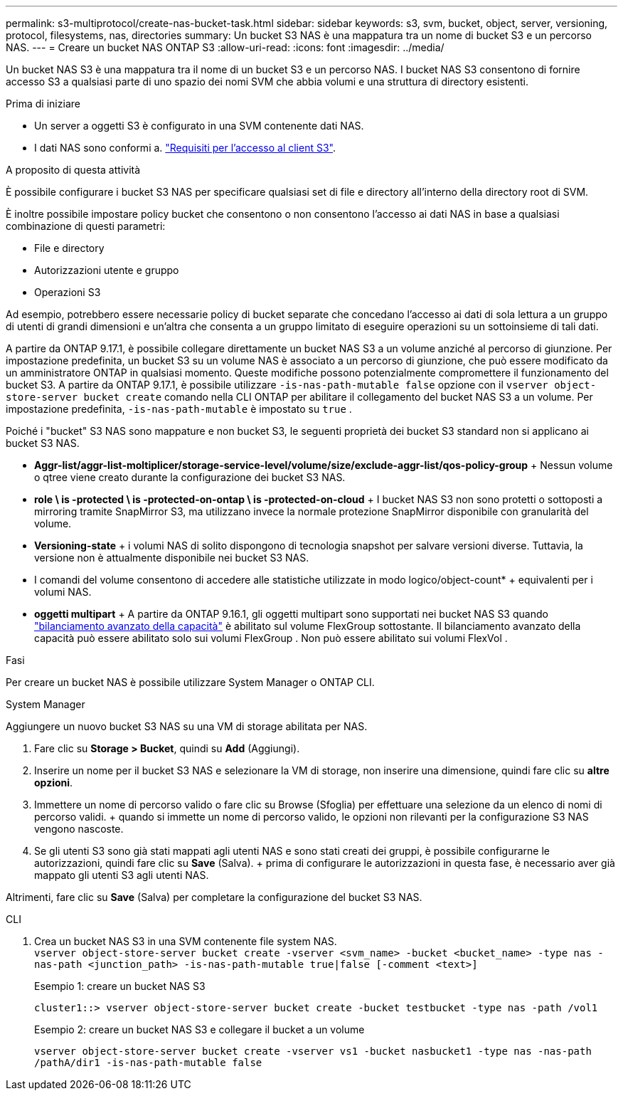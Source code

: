 ---
permalink: s3-multiprotocol/create-nas-bucket-task.html 
sidebar: sidebar 
keywords: s3, svm, bucket, object, server, versioning, protocol, filesystems, nas, directories 
summary: Un bucket S3 NAS è una mappatura tra un nome di bucket S3 e un percorso NAS. 
---
= Creare un bucket NAS ONTAP S3
:allow-uri-read: 
:icons: font
:imagesdir: ../media/


[role="lead"]
Un bucket NAS S3 è una mappatura tra il nome di un bucket S3 e un percorso NAS. I bucket NAS S3 consentono di fornire accesso S3 a qualsiasi parte di uno spazio dei nomi SVM che abbia volumi e una struttura di directory esistenti.

.Prima di iniziare
* Un server a oggetti S3 è configurato in una SVM contenente dati NAS.
* I dati NAS sono conformi a. link:nas-data-requirements-client-access-reference.html["Requisiti per l'accesso al client S3"].


.A proposito di questa attività
È possibile configurare i bucket S3 NAS per specificare qualsiasi set di file e directory all'interno della directory root di SVM.

È inoltre possibile impostare policy bucket che consentono o non consentono l'accesso ai dati NAS in base a qualsiasi combinazione di questi parametri:

* File e directory
* Autorizzazioni utente e gruppo
* Operazioni S3


Ad esempio, potrebbero essere necessarie policy di bucket separate che concedano l'accesso ai dati di sola lettura a un gruppo di utenti di grandi dimensioni e un'altra che consenta a un gruppo limitato di eseguire operazioni su un sottoinsieme di tali dati.

A partire da ONTAP 9.17.1, è possibile collegare direttamente un bucket NAS S3 a un volume anziché al percorso di giunzione. Per impostazione predefinita, un bucket S3 su un volume NAS è associato a un percorso di giunzione, che può essere modificato da un amministratore ONTAP in qualsiasi momento. Queste modifiche possono potenzialmente compromettere il funzionamento del bucket S3. A partire da ONTAP 9.17.1, è possibile utilizzare  `-is-nas-path-mutable false` opzione con il  `vserver object-store-server bucket create` comando nella CLI ONTAP per abilitare il collegamento del bucket NAS S3 a un volume. Per impostazione predefinita,  `-is-nas-path-mutable` è impostato su  `true` .

Poiché i "bucket" S3 NAS sono mappature e non bucket S3, le seguenti proprietà dei bucket S3 standard non si applicano ai bucket S3 NAS.

* *Aggr-list/aggr-list-moltiplicer/storage-service-level/volume/size/exclude-aggr-list/qos-policy-group* + Nessun volume o qtree viene creato durante la configurazione dei bucket S3 NAS.
* *role \ is -protected \ is -protected-on-ontap \ is -protected-on-cloud* + I bucket NAS S3 non sono protetti o sottoposti a mirroring tramite SnapMirror S3, ma utilizzano invece la normale protezione SnapMirror disponibile con granularità del volume.
* *Versioning-state* + i volumi NAS di solito dispongono di tecnologia snapshot per salvare versioni diverse. Tuttavia, la versione non è attualmente disponibile nei bucket S3 NAS.
* I comandi del volume consentono di accedere alle statistiche utilizzate in modo logico/object-count* + equivalenti per i volumi NAS.
* *oggetti multipart* + A partire da ONTAP 9.16.1, gli oggetti multipart sono supportati nei bucket NAS S3 quando link:../flexgroup/enable-adv-capacity-flexgroup-task.html["bilanciamento avanzato della capacità"] è abilitato sul volume FlexGroup sottostante. Il bilanciamento avanzato della capacità può essere abilitato solo sui volumi FlexGroup . Non può essere abilitato sui volumi FlexVol .


.Fasi
Per creare un bucket NAS è possibile utilizzare System Manager o ONTAP CLI.

[role="tabbed-block"]
====
.System Manager
--
Aggiungere un nuovo bucket S3 NAS su una VM di storage abilitata per NAS.

. Fare clic su *Storage > Bucket*, quindi su *Add* (Aggiungi).
. Inserire un nome per il bucket S3 NAS e selezionare la VM di storage, non inserire una dimensione, quindi fare clic su *altre opzioni*.
. Immettere un nome di percorso valido o fare clic su Browse (Sfoglia) per effettuare una selezione da un elenco di nomi di percorso validi. + quando si immette un nome di percorso valido, le opzioni non rilevanti per la configurazione S3 NAS vengono nascoste.
. Se gli utenti S3 sono già stati mappati agli utenti NAS e sono stati creati dei gruppi, è possibile configurarne le autorizzazioni, quindi fare clic su *Save* (Salva). + prima di configurare le autorizzazioni in questa fase, è necessario aver già mappato gli utenti S3 agli utenti NAS.


Altrimenti, fare clic su *Save* (Salva) per completare la configurazione del bucket S3 NAS.

--
.CLI
--
. Crea un bucket NAS S3 in una SVM contenente file system NAS. + 
`vserver object-store-server bucket create -vserver <svm_name> -bucket <bucket_name> -type nas -nas-path <junction_path> -is-nas-path-mutable true|false [-comment <text>]`
+
Esempio 1: creare un bucket NAS S3

+
`cluster1::> vserver object-store-server bucket create -bucket testbucket -type nas -path /vol1`

+
Esempio 2: creare un bucket NAS S3 e collegare il bucket a un volume

+
`vserver object-store-server bucket create -vserver vs1 -bucket nasbucket1 -type nas -nas-path /pathA/dir1 -is-nas-path-mutable false`



--
====